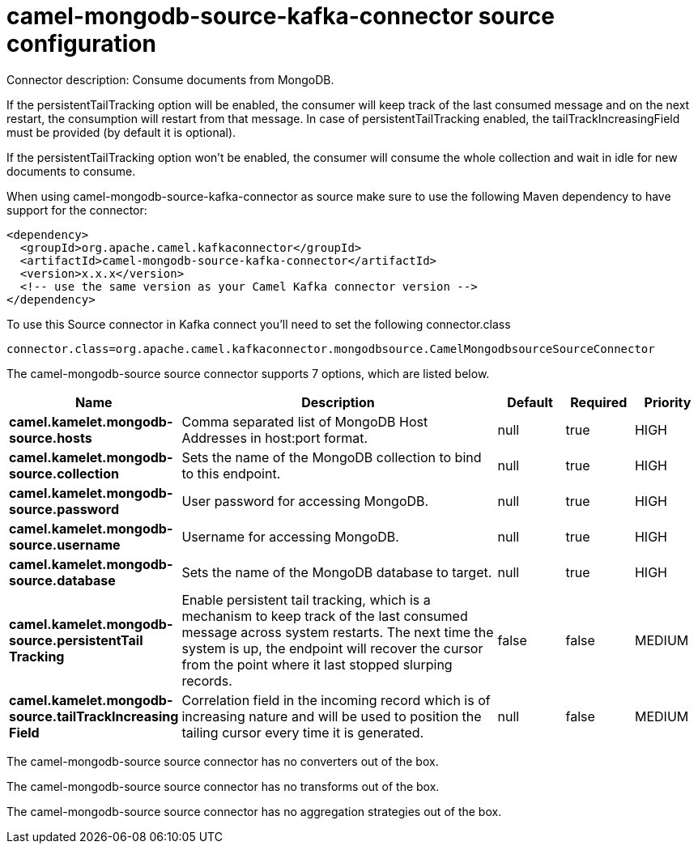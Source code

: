 // kafka-connector options: START
[[camel-mongodb-source-kafka-connector-source]]
= camel-mongodb-source-kafka-connector source configuration

Connector description: Consume documents from MongoDB.

If the persistentTailTracking option will be enabled, the consumer will keep track of the last consumed message and on the next restart, the consumption will restart from that message. In case of persistentTailTracking enabled, the tailTrackIncreasingField must be provided (by default it is optional).

If the persistentTailTracking option won't be enabled, the consumer will consume the whole collection and wait in idle for new documents to consume.

When using camel-mongodb-source-kafka-connector as source make sure to use the following Maven dependency to have support for the connector:

[source,xml]
----
<dependency>
  <groupId>org.apache.camel.kafkaconnector</groupId>
  <artifactId>camel-mongodb-source-kafka-connector</artifactId>
  <version>x.x.x</version>
  <!-- use the same version as your Camel Kafka connector version -->
</dependency>
----

To use this Source connector in Kafka connect you'll need to set the following connector.class

[source,java]
----
connector.class=org.apache.camel.kafkaconnector.mongodbsource.CamelMongodbsourceSourceConnector
----


The camel-mongodb-source source connector supports 7 options, which are listed below.



[width="100%",cols="2,5,^1,1,1",options="header"]
|===
| Name | Description | Default | Required | Priority
| *camel.kamelet.mongodb-source.hosts* | Comma separated list of MongoDB Host Addresses in host:port format. | null | true | HIGH
| *camel.kamelet.mongodb-source.collection* | Sets the name of the MongoDB collection to bind to this endpoint. | null | true | HIGH
| *camel.kamelet.mongodb-source.password* | User password for accessing MongoDB. | null | true | HIGH
| *camel.kamelet.mongodb-source.username* | Username for accessing MongoDB. | null | true | HIGH
| *camel.kamelet.mongodb-source.database* | Sets the name of the MongoDB database to target. | null | true | HIGH
| *camel.kamelet.mongodb-source.persistentTail Tracking* | Enable persistent tail tracking, which is a mechanism to keep track of the last consumed message across system restarts. The next time the system is up, the endpoint will recover the cursor from the point where it last stopped slurping records. | false | false | MEDIUM
| *camel.kamelet.mongodb-source.tailTrackIncreasing Field* | Correlation field in the incoming record which is of increasing nature and will be used to position the tailing cursor every time it is generated. | null | false | MEDIUM
|===



The camel-mongodb-source source connector has no converters out of the box.





The camel-mongodb-source source connector has no transforms out of the box.





The camel-mongodb-source source connector has no aggregation strategies out of the box.




// kafka-connector options: END
